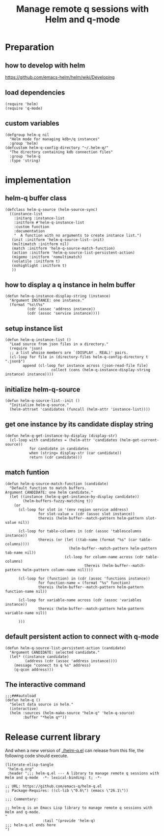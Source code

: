 # -*- encoding:utf-8 Mode: POLY-ORG; org-src-preserve-indentation: t; -*- ---
#+TITLE: Manage remote q sessions with Helm and q-mode
#+OPTIONS: toc:2
#+Startup: noindent
#+LATEX_HEADER: % copied from lstlang1.sty, to add new language support to Emacs Lisp.
#+LATEX_HEADER: \lstdefinelanguage{elisp}[]{lisp} {}
#+LATEX_HEADER: \lstloadlanguages{elisp}
#+PROPERTY: header-args :results silent
#+PROPERTY: literate-lang elisp
#+PROPERTY: literate-load yes

* Table of Contents                                            :TOC:noexport:
- [[#preparation][Preparation]]
  - [[#how-to-develop-with-helm][how to develop with helm]]
  - [[#load-dependencies][load dependencies]]
  - [[#custom-variables][custom variables]]
- [[#implementation][implementation]]
  - [[#helm-q-buffer-class][helm-q buffer class]]
  - [[#how-to-display-a-q-instance-in-helm-buffer][how to display a q instance in helm buffer]]
  - [[#setup-instance-list][setup instance list]]
  - [[#initialize-helm-q-source][initialize helm-q-source]]
  - [[#get-one-instance-by-its-candidate-display-string][get one instance by its candidate display string]]
  - [[#match-funtion][match funtion]]
  - [[#default-persistent-action-to-connect-with-q-mode][default persistent action to connect with q-mode]]
  - [[#the-interactive-command][The interactive command]]
- [[#release-current-library][Release current library]]

* Preparation
** how to develop with helm
https://github.com/emacs-helm/helm/wiki/Developing
** load dependencies 
#+BEGIN_SRC elisp
(require 'helm)
(require 'q-mode)
#+END_SRC
** custom variables
#+BEGIN_SRC elisp
(defgroup helm-q nil
  "Helm mode for managing kdb+/q instances"
  :group 'helm)
(defcustom helm-q-config-directory "~/.helm-q/"
  "The directory containing kdb connection files"
  :group 'helm-q
  :type 'string)
#+END_SRC
* implementation
** helm-q buffer class
#+BEGIN_SRC elisp
(defclass helm-q-source (helm-source-sync)
  ((instance-list
    :initarg :instance-list
    :initform #'helm-q-instance-list
    :custom function
    :documentation
    "  A function with no arguments to create instance list.")
   (init :initform 'helm-q-source-list--init)
   (multimatch :initform nil)
   (match :initform 'helm-q-source-match-function)
   (action :initform 'helm-q-source-list-persistent-action)
   (migemo :initform 'nomultimatch)
   (volatile :initform t)
   (nohighlight :initform t)
   ))
#+END_SRC
** how to display a q instance in helm buffer
#+BEGIN_SRC elisp
(defun helm-q-instance-display-string (instance)
  "Argument INSTANCE: one instance."
  (format "%s\t%s"
          (cdr (assoc 'address instance))
          (cdr (assoc 'service instance))))
#+END_SRC
** setup instance list
#+BEGIN_SRC elisp
(defun helm-q-instance-list ()
  "Load source from json files in a directory."
  (require 'json)
  ;; a list whoise members are `(DISPLAY . REAL)' pairs.
  (cl-loop for file in (directory-files helm-q-config-directory t ".json$")
        append (cl-loop for instance across (json-read-file file)
                     collect (cons (helm-q-instance-display-string instance) instance))))
#+END_SRC
** initialize helm-q-source
#+BEGIN_SRC elisp
(defun helm-q-source-list--init ()
  "Initialize helm-q-source."
  (helm-attrset 'candidates (funcall (helm-attr 'instance-list))))
#+END_SRC
** get one instance by its candidate display string
#+BEGIN_SRC elisp
(defun helm-q-get-instance-by-display (display-str)
  (cl-loop with candidates = (helm-attr 'candidates (helm-get-current-source))
           for candidate in candidates
           when (string= display-str (car candidate))
           return (cdr candidate)))
#+END_SRC
** match funtion
#+BEGIN_SRC elisp
(defun helm-q-source-match-function (candidate)
  "Default function to match buffers.
Argument CANDIDATE: one helm candidate."
  (let ((instance (helm-q-get-instance-by-display candidate))
        (helm-buffers-fuzzy-matching t))
    (or 
      (cl-loop for slot in '(env region service address)
               for slot-value = (cdr (assoc slot instance))
               thereis (helm-buffer--match-pattern helm-pattern slot-value nil))

      (cl-loop for table-columns in (cdr (assoc 'tablescolumns instance))
               thereis (or (let ((tab-name (format "%s" (car table-columns))))
                             (helm-buffer--match-pattern helm-pattern tab-name nil))
                           (cl-loop for column-name across (cdr table-columns)
                                    thereis (helm-buffer--match-pattern helm-pattern column-name nil))))

      (cl-loop for (function) in (cdr (assoc 'functions instance))
               for function-name = (format "%s" function)
               thereis (helm-buffer--match-pattern helm-pattern function-name nil))

      (cl-loop for variable-name across (cdr (assoc 'variables instance))
               thereis (helm-buffer--match-pattern helm-pattern variable-name nil))
      
      )))
#+END_SRC
** default persistent action to connect with q-mode 
#+BEGIN_SRC elisp
(defun helm-q-source-list-persistent-action (candidate)
  "Argument CANDIDATE: selected candidate."
  (let* ((instance candidate)
         (address (cdr (assoc 'address instance))))
    (message "connect to q %s" address)
    (q-qcon address)))
#+END_SRC
** The interactive command
#+BEGIN_SRC elisp
;;;###autoload
(defun helm-q ()
  "Select data source in helm."
  (interactive)
  (helm :sources (helm-make-source "helm-q" 'helm-q-source)
        :buffer "*helm q*"))
#+END_SRC
* Release current library
And when a new version of [[./helm-q.el]] can release from this file,
the following code should execute.
#+BEGIN_SRC elisp :load no
(literate-elisp-tangle
 "helm-q.org"
 :header ";;; helm-q.el --- A library to manage remote q sessions with Helm and q-mode  -*- lexical-binding: t; -*-

;; URL: https://github.com/emacs-q/helm-q.el
;; Package-Requires: ((cl-lib \"0.6\") (emacs \"26.1\"))

;;; Commentary:

;; helm-q is an Emacs Lisp library to manage remote q sessions with Helm and q-mode.
"
                 :tail "(provide 'helm-q)
;;; helm-q.el ends here
")
#+END_SRC
